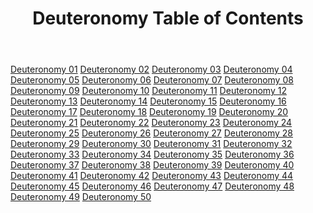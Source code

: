 #+TITLE: Deuteronomy Table of Contents

[[file:05-DEU01.org][Deuteronomy 01]]
[[file:05-DEU02.org][Deuteronomy 02]]
[[file:05-DEU03.org][Deuteronomy 03]]
[[file:05-DEU04.org][Deuteronomy 04]]
[[file:05-DEU05.org][Deuteronomy 05]]
[[file:05-DEU06.org][Deuteronomy 06]]
[[file:05-DEU07.org][Deuteronomy 07]]
[[file:05-DEU08.org][Deuteronomy 08]]
[[file:05-DEU09.org][Deuteronomy 09]]
[[file:05-DEU10.org][Deuteronomy 10]]
[[file:05-DEU11.org][Deuteronomy 11]]
[[file:05-DEU12.org][Deuteronomy 12]]
[[file:05-DEU13.org][Deuteronomy 13]]
[[file:05-DEU14.org][Deuteronomy 14]]
[[file:05-DEU15.org][Deuteronomy 15]]
[[file:05-DEU16.org][Deuteronomy 16]]
[[file:05-DEU17.org][Deuteronomy 17]]
[[file:05-DEU18.org][Deuteronomy 18]]
[[file:05-DEU19.org][Deuteronomy 19]]
[[file:05-DEU20.org][Deuteronomy 20]]
[[file:05-DEU21.org][Deuteronomy 21]]
[[file:05-DEU22.org][Deuteronomy 22]]
[[file:05-DEU23.org][Deuteronomy 23]]
[[file:05-DEU24.org][Deuteronomy 24]]
[[file:05-DEU25.org][Deuteronomy 25]]
[[file:05-DEU26.org][Deuteronomy 26]]
[[file:05-DEU27.org][Deuteronomy 27]]
[[file:05-DEU28.org][Deuteronomy 28]]
[[file:05-DEU29.org][Deuteronomy 29]]
[[file:05-DEU30.org][Deuteronomy 30]]
[[file:05-DEU31.org][Deuteronomy 31]]
[[file:05-DEU32.org][Deuteronomy 32]]
[[file:05-DEU33.org][Deuteronomy 33]]
[[file:05-DEU34.org][Deuteronomy 34]]
[[file:05-DEU35.org][Deuteronomy 35]]
[[file:05-DEU36.org][Deuteronomy 36]]
[[file:05-DEU37.org][Deuteronomy 37]]
[[file:05-DEU38.org][Deuteronomy 38]]
[[file:05-DEU39.org][Deuteronomy 39]]
[[file:05-DEU40.org][Deuteronomy 40]]
[[file:05-DEU41.org][Deuteronomy 41]]
[[file:05-DEU42.org][Deuteronomy 42]]
[[file:05-DEU43.org][Deuteronomy 43]]
[[file:05-DEU44.org][Deuteronomy 44]]
[[file:05-DEU45.org][Deuteronomy 45]]
[[file:05-DEU46.org][Deuteronomy 46]]
[[file:05-DEU47.org][Deuteronomy 47]]
[[file:05-DEU48.org][Deuteronomy 48]]
[[file:05-DEU49.org][Deuteronomy 49]]
[[file:05-DEU50.org][Deuteronomy 50]]
